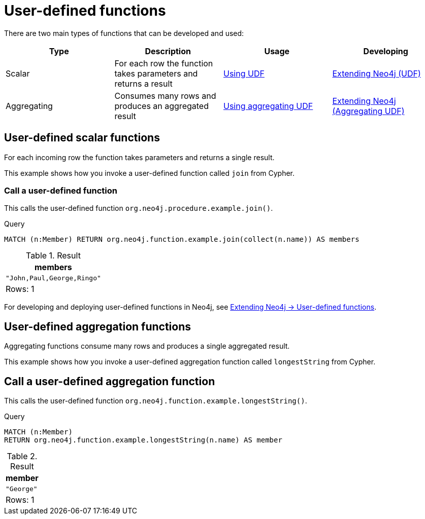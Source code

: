 [[query-functions-user-defined]]
= User-defined functions
:description: User-defined functions are written in Java, deployed into the database and are called in the same way as any other Cypher function. 

There are two main types of functions that can be developed and used:

[options="header"]
|===
|Type        | Description                                                     | Usage                              | Developing
|Scalar      | For each row the function takes parameters and returns a result | xref:functions/user-defined.adoc#query-functions-udf[Using UDF] | link:{neo4j-docs-base-uri}/java-reference/{page-version}/extending-neo4j/functions#extending-neo4j-functions[Extending Neo4j (UDF)]
|Aggregating | Consumes many rows and produces an aggregated result            | xref:functions/user-defined.adoc#query-functions-user-defined-aggregation[Using aggregating UDF] | link:{neo4j-docs-base-uri}/java-reference/{page-version}/extending-neo4j/aggregation-functions#extending-neo4j-aggregation-functions[Extending Neo4j (Aggregating UDF)]
|===

// User-defined functions

// tag::neo4j-cypher-docs/docs/dev/ql/functions/query-functions-udf.adoc[]
// tag::include-neo4j-documentation[]
[[query-functions-udf]]
== User-defined scalar functions


For each incoming row the function takes parameters and returns a single result.


This example shows how you invoke a user-defined function called `join` from Cypher.

=== Call a user-defined function

This calls the user-defined function `org.neo4j.procedure.example.join()`.


.Query
[source, cypher]
----
MATCH (n:Member) RETURN org.neo4j.function.example.join(collect(n.name)) AS members
----

.Result
[role="queryresult",options="header,footer",cols="1*<m"]
|===
| +members+
| +"John,Paul,George,Ringo"+
1+d|Rows: 1
|===

ifndef::nonhtmloutput[]
[subs="none"]
++++
<formalpara role="cypherconsole">
<title>Try this query live</title>
<para><database><![CDATA[
UNWIND ["John", "Paul", "George", "Ringo"] as name CREATE (:Member {name: name})

]]></database><command><![CDATA[
MATCH (n:Member) RETURN org.neo4j.function.example.join(collect(n.name)) AS members
]]></command></para></formalpara>
++++
endif::nonhtmloutput[]


For developing and deploying user-defined functions in Neo4j, see link:{neo4j-docs-base-uri}/java-reference/{page-version}/extending-neo4j/functions#extending-neo4j-functions[Extending Neo4j -> User-defined functions].

// end::include-neo4j-documentation[]
// end::neo4j-cypher-docs/docs/dev/ql/functions/query-functions-udf.adoc[]

// User-defined aggregating functions

// tag::neo4j-cypher-docs/docs/dev/ql/functions/query-functions-user-defined-aggregation.adoc[]
// tag::include-neo4j-documentation[]
[[query-functions-user-defined-aggregation]]
== User-defined aggregation functions

Aggregating functions consume many rows and produces a single aggregated result.

This example shows how you invoke a user-defined aggregation function called `longestString` from Cypher.

[[functions-call-a-user-defined-aggregation-function]]
== Call a user-defined aggregation function

This calls the user-defined function `org.neo4j.function.example.longestString()`.


.Query
[source, cypher]
----
MATCH (n:Member)
RETURN org.neo4j.function.example.longestString(n.name) AS member
----

.Result
[role="queryresult",options="header,footer",cols="1*<m"]
|===
| +member+
| +"George"+
1+d|Rows: 1
|===

ifndef::nonhtmloutput[]
[subs="none"]
++++
<formalpara role="cypherconsole">
<title>Try this query live</title>
<para><database><![CDATA[
UNWIND ['John', 'Paul', 'George', 'Ringe'] AS beatle
CREATE (:Member {name: beatle})

]]></database><command><![CDATA[
MATCH (n:Member)
RETURN org.neo4j.function.example.longestString(n.name) AS member
]]></command></para></formalpara>
++++
endif::nonhtmloutput[]

// end::include-neo4j-documentation[]
// end::neo4j-cypher-docs/docs/dev/ql/functions/query-functions-user-defined-aggregation.adoc[]
